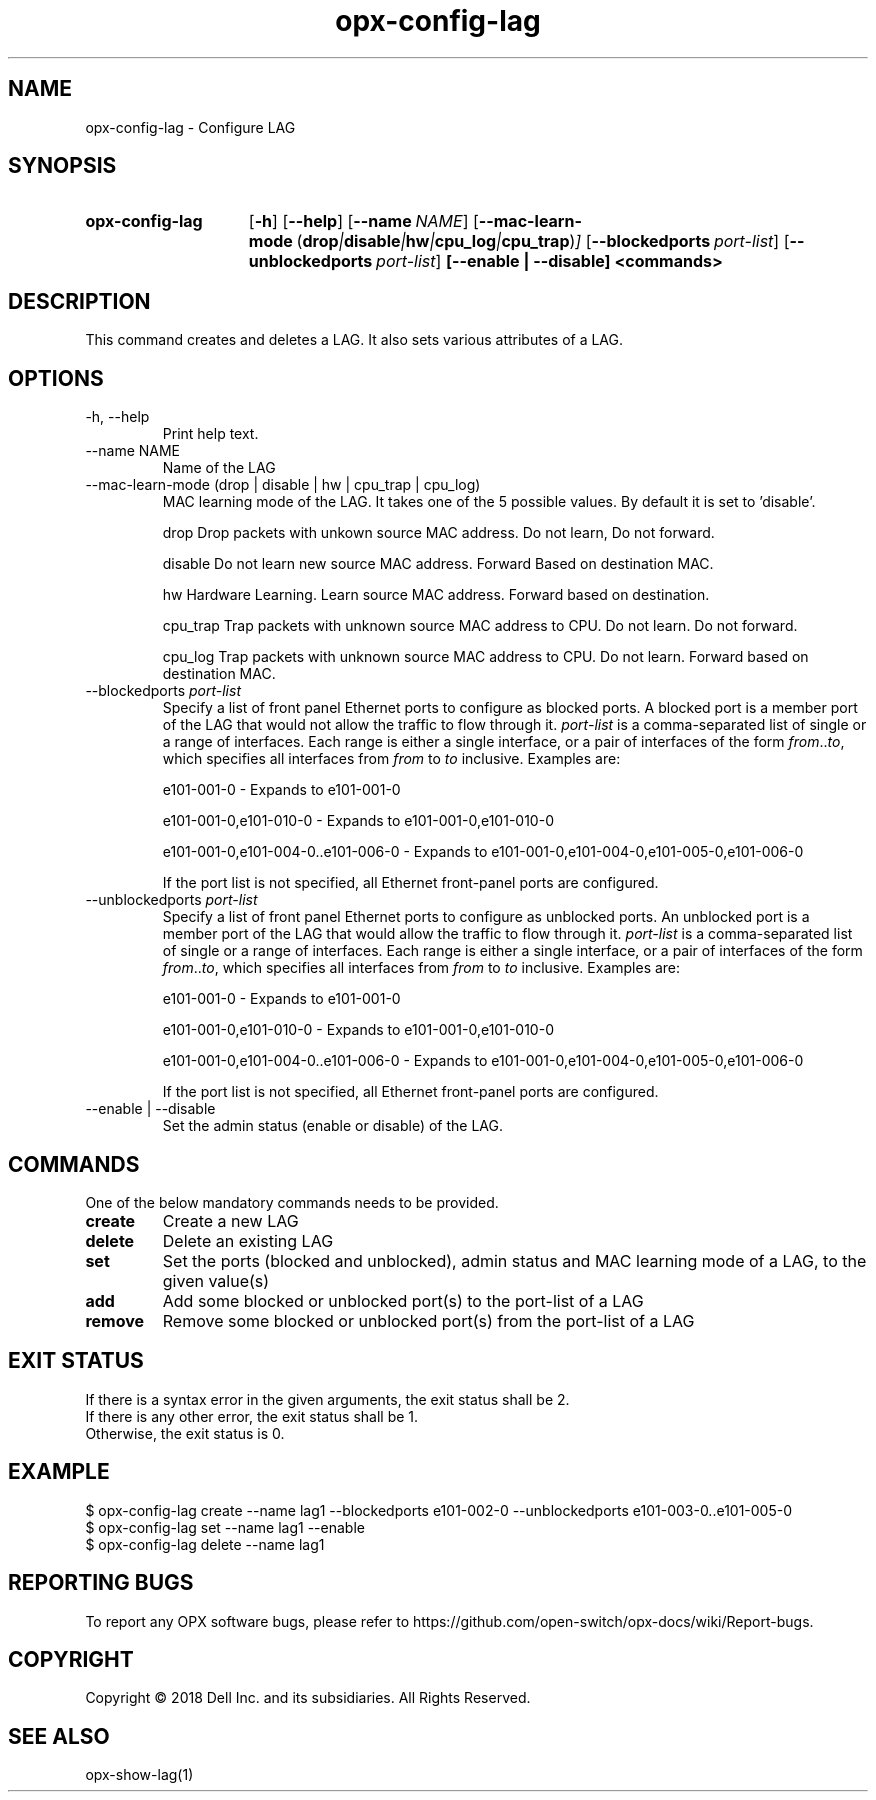 .TH opx-config-lag "1" "2018-12-10" OPX "OPX utilities"
.SH NAME
opx-config-lag \- Configure LAG
.SH SYNOPSIS
.SY opx-config-lag
.OP \-h
.OP \-\-help
.OP \-\-name NAME
.OP \-\-mac-learn-mode "\fR( \fBdrop\fR | \fBdisable\fR | \fBhw\fR | \fBcpu_log\fR  | \fBcpu_trap\fR)"
.OP \-\-blockedports port-list
.OP \-\-unblockedports port-list
.B [--enable | --disable]
.B <commands>
.YS
.SH DESCRIPTION
This command creates and deletes a LAG. It also sets various attributes of a LAG.
.SH OPTIONS
.TP
\-h, \-\-help
Print help text.
.TP
\-\-name NAME
Name of the LAG
.TP
\-\-mac-learn-mode (drop | disable | hw | cpu_trap | cpu_log)
MAC learning mode of the LAG. It takes one of the 5 possible values. By default it is set to 'disable'.
.IP
drop     Drop packets with unkown source MAC address. Do not learn, Do not forward.
.IP
disable  Do not learn new source MAC address. Forward Based on destination MAC.
.IP
hw       Hardware Learning. Learn source MAC address. Forward based on destination.
.IP
cpu_trap Trap packets with unknown source MAC address to CPU. Do not learn. Do not forward.
.IP
cpu_log  Trap packets with unknown source MAC address to CPU. Do not learn. Forward based on destination MAC.
 
.TP
.RI --blockedports \ port-list
Specify a list of front panel Ethernet ports to configure as blocked ports.
A blocked port is a member port of the LAG that would not allow the traffic to flow through it. 
.I port-list
is a comma-separated list of single or a range of interfaces.  Each range is either a single interface, or a pair of interfaces of the form \fIfrom\fR..\fIto\fR, which specifies all interfaces from \fIfrom\fR to \fIto\fR inclusive.
Examples are:
.sp 1
e101-001-0 \- Expands to e101-001-0
.sp 1
e101-001-0,e101-010-0 \- Expands to e101-001-0,e101-010-0
.sp 1
e101-001-0,e101-004-0..e101-006-0 \- Expands to e101-001-0,e101-004-0,e101-005-0,e101-006-0
.sp 1
If the port list is not specified, all Ethernet front-panel ports are configured.
.TP
.RI --unblockedports \ port-list
Specify a list of front panel Ethernet ports to configure as unblocked ports.
An unblocked port is a member port of the LAG that would allow the traffic to flow through it. 
.I port-list
is a comma-separated list of single or a range of interfaces.  Each range is either a single interface, or a pair of interfaces of the form \fIfrom\fR..\fIto\fR, which specifies all interfaces from \fIfrom\fR to \fIto\fR inclusive.
Examples are:
.sp 1
e101-001-0 \- Expands to e101-001-0
.sp 1
e101-001-0,e101-010-0 \- Expands to e101-001-0,e101-010-0
.sp 1
e101-001-0,e101-004-0..e101-006-0 \- Expands to e101-001-0,e101-004-0,e101-005-0,e101-006-0
.sp 1
If the port list is not specified, all Ethernet front-panel ports are configured.
.TP
\-\-enable | \-\-disable
Set the admin status (enable or disable) of the LAG.
.SH COMMANDS
One of the below mandatory commands needs to be provided.
.TP 
.B create
Create a new LAG
.TP 
.B delete
Delete an existing LAG
.TP 
.B set
Set the ports (blocked and unblocked), admin status and MAC learning mode of a LAG, to the given value(s)
.TP 
.B add
Add some blocked or unblocked port(s) to the port-list of a LAG
.TP 
.B remove
Remove some blocked or unblocked port(s) from the port-list of a LAG

.SH EXIT STATUS
If there is a syntax error in the given arguments, the exit status shall be 2.
.br
If there is any other error, the exit status shall be 1.
.br
Otherwise, the exit status is 0.
.SH EXAMPLE
.nf
.eo
$ opx-config-lag create --name lag1 --blockedports e101-002-0 --unblockedports e101-003-0..e101-005-0 
$ opx-config-lag set --name lag1 --enable
$ opx-config-lag delete --name lag1  
.ec
.fi
.SH REPORTING BUGS
To report any OPX software bugs, please refer to https://github.com/open-switch/opx-docs/wiki/Report-bugs.
.SH COPYRIGHT
Copyright \(co 2018 Dell Inc. and its subsidiaries. All Rights Reserved.
.SH SEE ALSO
opx-show-lag(1)
